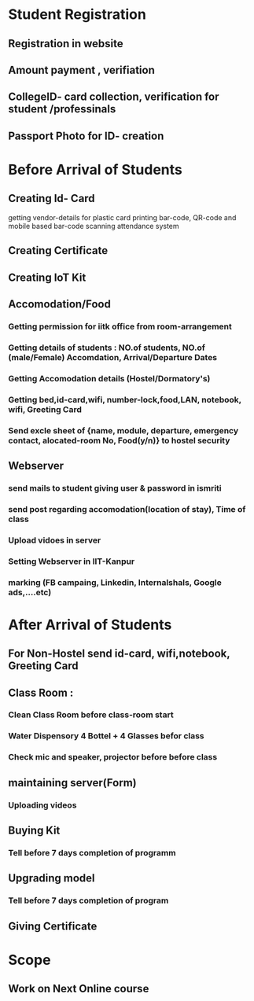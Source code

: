 * Student Registration
** Registration in website
** Amount payment , verifiation
** CollegeID- card collection, verification for student /professinals
** Passport Photo for ID- creation
* Before Arrival of Students 
** Creating Id- Card
getting vendor-details for plastic card printing
bar-code, QR-code and mobile based  bar-code scanning attendance system
** Creating Certificate
** Creating IoT Kit
** Accomodation/Food
*** Getting permission for iitk  office from room-arrangement
*** Getting details of students : NO.of students, NO.of (male/Female) Accomdation, Arrival/Departure Dates
*** Getting Accomodation details (Hostel/Dormatory's)
*** Getting bed,id-card,wifi, number-lock,food,LAN, notebook, wifi, Greeting Card
*** Send excle sheet of {name, module, departure, emergency contact, alocated-room No, Food(y/n)} to hostel security
** Webserver
*** send mails to student giving  user & password in ismriti 
*** send post regarding accomodation(location of stay), Time of class 
*** Upload vidoes in server 
*** Setting Webserver in IIT-Kanpur 
*** marking (FB campaing, Linkedin, Internalshals, Google ads,....etc)
* After Arrival of Students
** For Non-Hostel send  id-card, wifi,notebook, Greeting Card
** Class Room :
*** Clean Class Room before class-room start
*** Water Dispensory 4 Bottel + 4 Glasses befor class 
*** Check mic and speaker, projector before before class 
** maintaining server(Form)
*** Uploading videos

** Buying Kit
*** Tell before 7 days completion of programm
** Upgrading model
*** Tell before 7 days completion of program
** Giving Certificate 
* Scope
** Work on Next Online course
